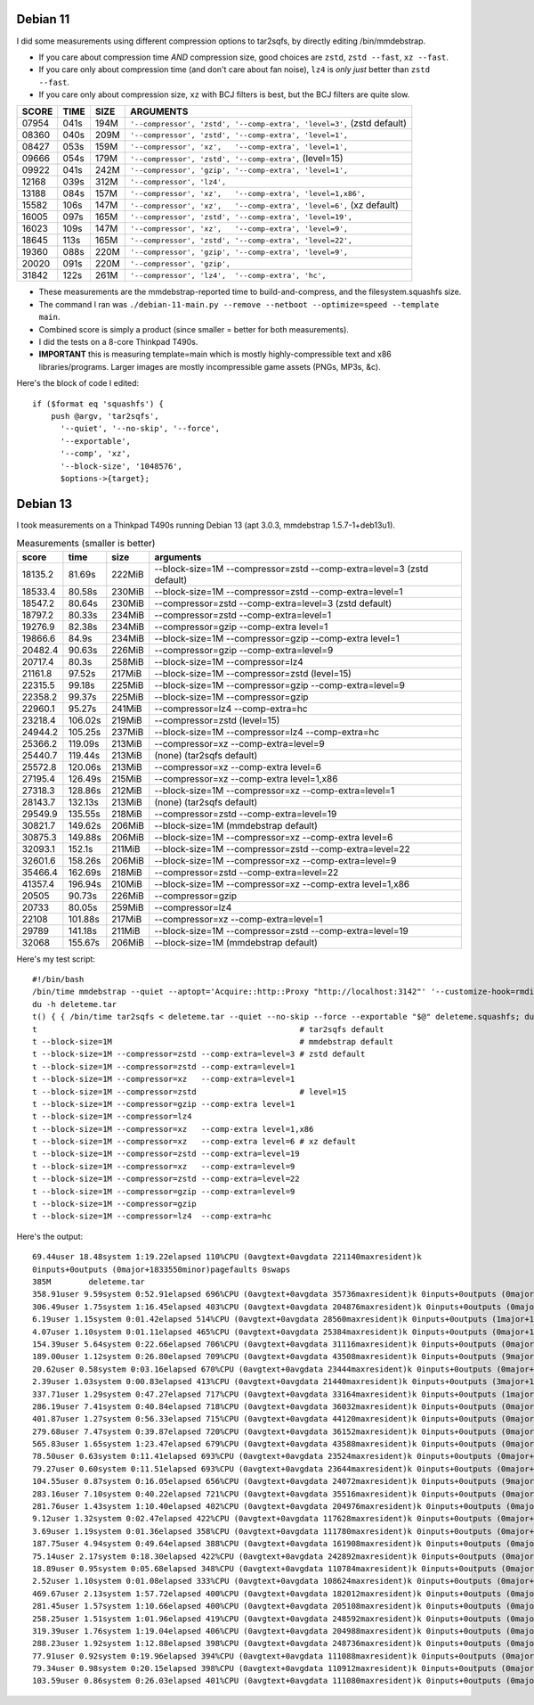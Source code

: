 Debian 11
============================================================

I did some measurements using different compression options to tar2sqfs, by directly editing /bin/mmdebstrap.

• If you care about compression time *AND* compression size, good choices are ``zstd``, ``zstd --fast``, ``xz --fast``.
• If you care only about compression time (and don't care about fan noise), ``lz4`` is *only just* better than ``zstd --fast``.
• If you care only about compression size, ``xz`` with BCJ filters is best, but the BCJ filters are quite slow.

===== ==== ==== =====================================================
SCORE TIME SIZE ARGUMENTS
===== ==== ==== =====================================================
07954 041s 194M ``'--compressor', 'zstd', '--comp-extra', 'level=3',`` (zstd default)
08360 040s 209M ``'--compressor', 'zstd', '--comp-extra', 'level=1',``
08427 053s 159M ``'--compressor', 'xz',   '--comp-extra', 'level=1',``
09666 054s 179M ``'--compressor', 'zstd', '--comp-extra',`` (level=15)
09922 041s 242M ``'--compressor', 'gzip', '--comp-extra', 'level=1',``
12168 039s 312M ``'--compressor', 'lz4',``
13188 084s 157M ``'--compressor', 'xz',   '--comp-extra', 'level=1,x86',``
15582 106s 147M ``'--compressor', 'xz',   '--comp-extra', 'level=6',`` (xz default)
16005 097s 165M ``'--compressor', 'zstd', '--comp-extra', 'level=19',``
16023 109s 147M ``'--compressor', 'xz',   '--comp-extra', 'level=9',``
18645 113s 165M ``'--compressor', 'zstd', '--comp-extra', 'level=22',``
19360 088s 220M ``'--compressor', 'gzip', '--comp-extra', 'level=9',``
20020 091s 220M ``'--compressor', 'gzip',``
31842 122s 261M ``'--compressor', 'lz4',  '--comp-extra', 'hc',``
===== ==== ==== =====================================================

• These measurements are the mmdebstrap-reported time to build-and-compress, and the filesystem.squashfs size.
• The command I ran was ``./debian-11-main.py --remove --netboot --optimize=speed --template main``.
• Combined score is simply a product (since smaller = better for both measurements).
• I did the tests on a 8-core Thinkpad T490s.
• **IMPORTANT** this is measuring template=main which is mostly highly-compressible text and x86 libraries/programs.  Larger images are mostly incompressible game assets (PNGs, MP3s, &c).

Here's the block of code I edited::

    if ($format eq 'squashfs') {
        push @argv, 'tar2sqfs',
          '--quiet', '--no-skip', '--force',
          '--exportable',
          '--comp', 'xz',
          '--block-size', '1048576',
          $options->{target};


Debian 13
============================================================

I took measurements on a Thinkpad T490s running Debian 13
(apt 3.0.3, mmdebstrap 1.5.7-1+deb13u1).

.. csv-table:: Measurements (smaller is better)
   :header: score,time,size,arguments

   18135.2,81.69s,222MiB,"--block-size=1M --compressor=zstd --comp-extra=level=3 (zstd default)"
   18533.4,80.58s,230MiB,"--block-size=1M --compressor=zstd --comp-extra=level=1"
   18547.2,80.64s,230MiB,"--compressor=zstd --comp-extra=level=3 (zstd default)"
   18797.2,80.33s,234MiB,"--compressor=zstd --comp-extra=level=1"
   19276.9,82.38s,234MiB,"--compressor=gzip --comp-extra level=1"
   19866.6,84.9s,234MiB,"--block-size=1M --compressor=gzip --comp-extra level=1"
   20482.4,90.63s,226MiB,"--compressor=gzip --comp-extra=level=9"
   20717.4,80.3s,258MiB,"--block-size=1M --compressor=lz4"
   21161.8,97.52s,217MiB,"--block-size=1M --compressor=zstd (level=15)"
   22315.5,99.18s,225MiB,"--block-size=1M --compressor=gzip --comp-extra=level=9"
   22358.2,99.37s,225MiB,"--block-size=1M --compressor=gzip"
   22960.1,95.27s,241MiB,"--compressor=lz4 --comp-extra=hc"
   23218.4,106.02s,219MiB,"--compressor=zstd (level=15)"
   24944.2,105.25s,237MiB,"--block-size=1M --compressor=lz4 --comp-extra=hc"
   25366.2,119.09s,213MiB,"--compressor=xz --comp-extra=level=9"
   25440.7,119.44s,213MiB,"(none) (tar2sqfs default)"
   25572.8,120.06s,213MiB,"--compressor=xz --comp-extra level=6"
   27195.4,126.49s,215MiB,"--compressor=xz --comp-extra level=1,x86"
   27318.3,128.86s,212MiB,"--block-size=1M --compressor=xz --comp-extra=level=1"
   28143.7,132.13s,213MiB,"(none) (tar2sqfs default)"
   29549.9,135.55s,218MiB,"--compressor=zstd --comp-extra=level=19"
   30821.7,149.62s,206MiB,"--block-size=1M (mmdebstrap default)"
   30875.3,149.88s,206MiB,"--block-size=1M --compressor=xz --comp-extra level=6"
   32093.1,152.1s,211MiB,"--block-size=1M --compressor=zstd --comp-extra=level=22"
   32601.6,158.26s,206MiB,"--block-size=1M --compressor=xz --comp-extra=level=9"
   35466.4,162.69s,218MiB,"--compressor=zstd --comp-extra=level=22"
   41357.4,196.94s,210MiB,"--block-size=1M --compressor=xz --comp-extra level=1,x86"
   20505,90.73s,226MiB,"--compressor=gzip"
   20733,80.05s,259MiB,"--compressor=lz4"
   22108,101.88s,217MiB,"--compressor=xz --comp-extra=level=1"
   29789,141.18s,211MiB,"--block-size=1M --compressor=zstd --comp-extra=level=19"
   32068,155.67s,206MiB,"--block-size=1M (mmdebstrap default)"

Here's my test script::

    #!/bin/bash
    /bin/time mmdebstrap --quiet --aptopt='Acquire::http::Proxy "http://localhost:3142"' '--customize-hook=rmdir $1/var/log/journal' --include='linux-image-generic init initramfs-tools live-boot netbase dbus-broker login live-config iproute2 keyboard-configuration locales sudo user-setup ifupdown dhcpcd-base' trixie deleteme.tar
    du -h deleteme.tar
    t() { { /bin/time tar2sqfs < deleteme.tar --quiet --no-skip --force --exportable "$@" deleteme.squashfs; du -h deleteme.squashfs; rm deleteme.squashfs; echo "$*"; } |& tr '\n' ' '; echo; }
    t                                                        # tar2sqfs default
    t --block-size=1M                                        # mmdebstrap default
    t --block-size=1M --compressor=zstd --comp-extra=level=3 # zstd default
    t --block-size=1M --compressor=zstd --comp-extra=level=1
    t --block-size=1M --compressor=xz   --comp-extra=level=1
    t --block-size=1M --compressor=zstd                      # level=15
    t --block-size=1M --compressor=gzip --comp-extra level=1
    t --block-size=1M --compressor=lz4
    t --block-size=1M --compressor=xz   --comp-extra level=1,x86
    t --block-size=1M --compressor=xz   --comp-extra level=6 # xz default
    t --block-size=1M --compressor=zstd --comp-extra=level=19
    t --block-size=1M --compressor=xz   --comp-extra=level=9
    t --block-size=1M --compressor=zstd --comp-extra=level=22
    t --block-size=1M --compressor=gzip --comp-extra=level=9
    t --block-size=1M --compressor=gzip
    t --block-size=1M --compressor=lz4  --comp-extra=hc

Here's the output::

    69.44user 18.48system 1:19.22elapsed 110%CPU (0avgtext+0avgdata 221140maxresident)k
    0inputs+0outputs (0major+1833550minor)pagefaults 0swaps
    385M	deleteme.tar
    358.91user 9.59system 0:52.91elapsed 696%CPU (0avgtext+0avgdata 35736maxresident)k 0inputs+0outputs (0major+1224822minor)pagefaults 0swaps 213M	deleteme.squashfs
    306.49user 1.75system 1:16.45elapsed 403%CPU (0avgtext+0avgdata 204876maxresident)k 0inputs+0outputs (0major+58064minor)pagefaults 0swaps 206M	deleteme.squashfs --block-size=1M
    6.19user 1.15system 0:01.42elapsed 514%CPU (0avgtext+0avgdata 28560maxresident)k 0inputs+0outputs (1major+11832minor)pagefaults 0swaps 230M	deleteme.squashfs --compressor=zstd --comp-extra=level=3
    4.07user 1.10system 0:01.11elapsed 465%CPU (0avgtext+0avgdata 25384maxresident)k 0inputs+0outputs (0major+11164minor)pagefaults 0swaps 234M	deleteme.squashfs --compressor=zstd --comp-extra=level=1
    154.39user 5.64system 0:22.66elapsed 706%CPU (0avgtext+0avgdata 31116maxresident)k 0inputs+0outputs (0major+842879minor)pagefaults 0swaps 217M	deleteme.squashfs --compressor=xz --comp-extra=level=1
    189.00user 1.12system 0:26.80elapsed 709%CPU (0avgtext+0avgdata 43508maxresident)k 0inputs+0outputs (9major+15095minor)pagefaults 0swaps 219M	deleteme.squashfs --compressor=zstd
    20.62user 0.58system 0:03.16elapsed 670%CPU (0avgtext+0avgdata 23444maxresident)k 0inputs+0outputs (0major+10716minor)pagefaults 0swaps 234M	deleteme.squashfs --compressor=gzip --comp-extra level=1
    2.39user 1.03system 0:00.83elapsed 413%CPU (0avgtext+0avgdata 21440maxresident)k 0inputs+0outputs (3major+10195minor)pagefaults 0swaps 259M	deleteme.squashfs --compressor=lz4
    337.71user 1.29system 0:47.27elapsed 717%CPU (0avgtext+0avgdata 33164maxresident)k 0inputs+0outputs (1major+99583minor)pagefaults 0swaps 215M	deleteme.squashfs --compressor=xz --comp-extra level=1,x86
    286.19user 7.41system 0:40.84elapsed 718%CPU (0avgtext+0avgdata 36032maxresident)k 0inputs+0outputs (0major+1224818minor)pagefaults 0swaps 213M	deleteme.squashfs --compressor=xz --comp-extra level=6
    401.87user 1.27system 0:56.33elapsed 715%CPU (0avgtext+0avgdata 44120maxresident)k 0inputs+0outputs (0major+13154minor)pagefaults 0swaps 218M	deleteme.squashfs --compressor=zstd --comp-extra=level=19
    279.68user 7.47system 0:39.87elapsed 720%CPU (0avgtext+0avgdata 36152maxresident)k 0inputs+0outputs (0major+1224817minor)pagefaults 0swaps 213M	deleteme.squashfs --compressor=xz --comp-extra=level=9
    565.83user 1.65system 1:23.47elapsed 679%CPU (0avgtext+0avgdata 43588maxresident)k 0inputs+0outputs (0major+14192minor)pagefaults 0swaps 218M	deleteme.squashfs --compressor=zstd --comp-extra=level=22
    78.50user 0.63system 0:11.41elapsed 693%CPU (0avgtext+0avgdata 23524maxresident)k 0inputs+0outputs (0major+10718minor)pagefaults 0swaps 226M	deleteme.squashfs --compressor=gzip --comp-extra=level=9
    79.27user 0.60system 0:11.51elapsed 693%CPU (0avgtext+0avgdata 23644maxresident)k 0inputs+0outputs (0major+10719minor)pagefaults 0swaps 226M	deleteme.squashfs --compressor=gzip
    104.55user 0.87system 0:16.05elapsed 656%CPU (0avgtext+0avgdata 24072maxresident)k 0inputs+0outputs (9major+10444minor)pagefaults 0swaps 241M	deleteme.squashfs --compressor=lz4 --comp-extra=hc
    283.16user 7.10system 0:40.22elapsed 721%CPU (0avgtext+0avgdata 35516maxresident)k 0inputs+0outputs (0major+1224819minor)pagefaults 0swaps 213M	deleteme.squashfs
    281.76user 1.43system 1:10.40elapsed 402%CPU (0avgtext+0avgdata 204976maxresident)k 0inputs+0outputs (0major+57291minor)pagefaults 0swaps 206M	deleteme.squashfs --block-size=1M
    9.12user 1.32system 0:02.47elapsed 422%CPU (0avgtext+0avgdata 117628maxresident)k 0inputs+0outputs (0major+43045minor)pagefaults 0swaps 222M	deleteme.squashfs --block-size=1M --compressor=zstd --comp-extra=level=3
    3.69user 1.19system 0:01.36elapsed 358%CPU (0avgtext+0avgdata 111780maxresident)k 0inputs+0outputs (0major+41616minor)pagefaults 0swaps 230M	deleteme.squashfs --block-size=1M --compressor=zstd --comp-extra=level=1
    187.75user 4.94system 0:49.64elapsed 388%CPU (0avgtext+0avgdata 161908maxresident)k 0inputs+0outputs (0major+555770minor)pagefaults 0swaps 212M	deleteme.squashfs --block-size=1M --compressor=xz --comp-extra=level=1
    75.14user 2.17system 0:18.30elapsed 422%CPU (0avgtext+0avgdata 242892maxresident)k 0inputs+0outputs (0major+44262minor)pagefaults 0swaps 217M	deleteme.squashfs --block-size=1M --compressor=zstd
    18.89user 0.95system 0:05.68elapsed 348%CPU (0avgtext+0avgdata 110784maxresident)k 0inputs+0outputs (0major+41427minor)pagefaults 0swaps 234M	deleteme.squashfs --block-size=1M --compressor=gzip --comp-extra level=1
    2.52user 1.10system 0:01.08elapsed 333%CPU (0avgtext+0avgdata 108624maxresident)k 0inputs+0outputs (0major+40884minor)pagefaults 0swaps 258M	deleteme.squashfs --block-size=1M --compressor=lz4
    469.67user 2.13system 1:57.72elapsed 400%CPU (0avgtext+0avgdata 182012maxresident)k 0inputs+0outputs (0major+110086minor)pagefaults 0swaps 210M	deleteme.squashfs --block-size=1M --compressor=xz --comp-extra level=1,x86
    281.45user 1.57system 1:10.66elapsed 400%CPU (0avgtext+0avgdata 205108maxresident)k 0inputs+0outputs (0major+57042minor)pagefaults 0swaps 206M	deleteme.squashfs --block-size=1M --compressor=xz --comp-extra level=6
    258.25user 1.51system 1:01.96elapsed 419%CPU (0avgtext+0avgdata 248592maxresident)k 0inputs+0outputs (0major+44664minor)pagefaults 0swaps 211M	deleteme.squashfs --block-size=1M --compressor=zstd --comp-extra=level=19
    319.39user 1.76system 1:19.04elapsed 406%CPU (0avgtext+0avgdata 204988maxresident)k 0inputs+0outputs (0major+57806minor)pagefaults 0swaps 206M	deleteme.squashfs --block-size=1M --compressor=xz --comp-extra=level=9
    288.23user 1.92system 1:12.88elapsed 398%CPU (0avgtext+0avgdata 248736maxresident)k 0inputs+0outputs (0major+44162minor)pagefaults 0swaps 211M	deleteme.squashfs --block-size=1M --compressor=zstd --comp-extra=level=22
    77.91user 0.92system 0:19.96elapsed 394%CPU (0avgtext+0avgdata 111088maxresident)k 0inputs+0outputs (0major+41425minor)pagefaults 0swaps 225M	deleteme.squashfs --block-size=1M --compressor=gzip --comp-extra=level=9
    79.34user 0.98system 0:20.15elapsed 398%CPU (0avgtext+0avgdata 110912maxresident)k 0inputs+0outputs (0major+41426minor)pagefaults 0swaps 225M	deleteme.squashfs --block-size=1M --compressor=gzip
    103.59user 0.86system 0:26.03elapsed 401%CPU (0avgtext+0avgdata 111080maxresident)k 0inputs+0outputs (0major+42016minor)pagefaults 0swaps 237M	deleteme.squashfs --block-size=1M --compressor=lz4 --comp-extra=hc
